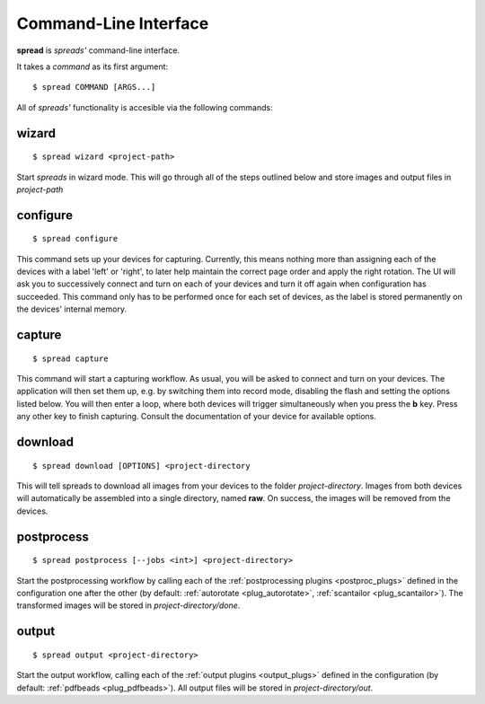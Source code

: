 Command-Line Interface
**********************

**spread** is *spreads'* command-line interface.

It takes a *command* as its first argument::

    $ spread COMMAND [ARGS...]

All of *spreads'* functionality is accesible via the following commands:

wizard
======
::

    $ spread wizard <project-path>

Start *spreads* in wizard mode. This will go through all of the steps outlined
below and store images and output files in *project-path*

configure
=========
::

    $ spread configure

This command sets up your devices for capturing. Currently, this means nothing
more than assigning each of the devices with a label 'left' or 'right', to
later help maintain the correct page order and apply the right rotation.
The UI will ask you to successively connect and turn on each of your devices
and turn it off again when configuration has succeeded.
This command only has to be performed once for each set of devices, as the
label is stored permanently on the devices' internal memory.

capture
=======
::

    $ spread capture

This command will start a capturing workflow. As usual, you will be asked
to connect and turn on your devices. The application will then set them up,
e.g. by switching them into record mode, disabling the flash and setting the
options listed below. You will then enter a loop, where both devices will
trigger simultaneously when you press the **b** key. Press any other key to
finish capturing. Consult the documentation of your device for available
options.

download
========
::

    $ spread download [OPTIONS] <project-directory

This will tell spreads to download all images from your devices to the folder
*project-directory*. Images from both devices will automatically be assembled
into a single directory, named **raw**. On success, the images will be removed
from the devices.

.. program:: spread-download

.. option:: --keep, -k

   Do not remove the images from the devices, once the download has been
   completed.


postprocess
===========
::

    $ spread postprocess [--jobs <int>] <project-directory>

Start the postprocessing workflow by calling each of the :ref:`postprocessing
plugins <postproc_plugs>` defined in the configuration one after the other (by
default: :ref:`autorotate <plug_autorotate>`, :ref:`scantailor <plug_scantailor>`).
The transformed images will be stored in *project-directory/done*.

.. program:: spread-postprocess

.. option:: --jobs number-of-jobs, -j number-of-jobs

   Specify how many concurrent processes should be used for rotation and
   ScanTailor. By default, *spreads* will use as many as CPU cores are
   available.

output
======
::

    $ spread output <project-directory>

Start the output workflow, calling each of the :ref:`output plugins
<output_plugs>` defined in the configuration (by
default: :ref:`pdfbeads <plug_pdfbeads>`). All output files will be stored in
*project-directory/out*.
